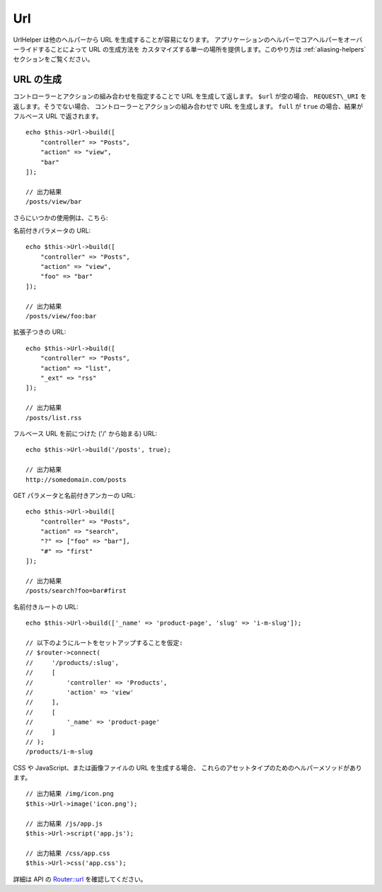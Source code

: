 Url
###

.. php:namespace:: Cake\View\Helper

.. php:class:: UrlHelper(View $view, array $config = [])

UrlHelper は他のヘルパーから URL を生成することが容易になります。
アプリケーションのヘルパーでコアヘルパーをオーバーライドすることによって URL の生成方法を
カスタマイズする単一の場所を提供します。このやり方は :ref:`aliasing-helpers`
セクションをご覧ください。

URL の生成
==========

.. php:method:: build(mixed $url = NULL, boolean $full = false)

コントローラーとアクションの組み合わせを指定することで URL を生成して返します。
``$url`` が空の場合、 ``REQUEST\_URI`` を返します。そうでない場合、
コントローラーとアクションの組み合わせで URL を生成します。
``full`` が ``true`` の場合、結果がフルベース URL で返されます。 ::

    echo $this->Url->build([
        "controller" => "Posts",
        "action" => "view",
        "bar"
    ]);

    // 出力結果
    /posts/view/bar

さらにいつかの使用例は、こちら:

名前付きパラメータの URL::

    echo $this->Url->build([
        "controller" => "Posts",
        "action" => "view",
        "foo" => "bar"
    ]);

    // 出力結果
    /posts/view/foo:bar

拡張子つきの URL::

    echo $this->Url->build([
        "controller" => "Posts",
        "action" => "list",
        "_ext" => "rss"
    ]);

    // 出力結果
    /posts/list.rss

フルベース URL を前につけた ('/' から始まる) URL::

    echo $this->Url->build('/posts', true);

    // 出力結果
    http://somedomain.com/posts

GET パラメータと名前付きアンカーの URL::

    echo $this->Url->build([
        "controller" => "Posts",
        "action" => "search",
        "?" => ["foo" => "bar"],
        "#" => "first"
    ]);

    // 出力結果
    /posts/search?foo=bar#first

名前付きルートの URL::

    echo $this->Url->build(['_name' => 'product-page', 'slug' => 'i-m-slug']);

    // 以下のようにルートをセットアップすることを仮定:
    // $router->connect(
    //     '/products/:slug',
    //     [
    //         'controller' => 'Products',
    //         'action' => 'view'
    //     ],
    //     [
    //         '_name' => 'product-page'
    //     ]
    // );
    /products/i-m-slug

CSS や JavaScript、または画像ファイルの URL を生成する場合、
これらのアセットタイプのためのヘルパーメソッドがあります。 ::

    // 出力結果 /img/icon.png
    $this->Url->image('icon.png');

    // 出力結果 /js/app.js
    $this->Url->script('app.js');

    // 出力結果 /css/app.css
    $this->Url->css('app.css');

.. versionadded:: 3.2.4
    アセットヘルパーメソッドは 3.2.4 で追加されました。

詳細は API の
`Router::url <http://api.cakephp.org/3.0/class-Cake.Routing.Router.html#_url>`_
を確認してください。

.. meta::
    :title lang=ja: Urlヘルパー
    :description lang=ja: UrlヘルパーはURLの生成を簡単にする。
    :keywords lang=ja: urlヘルパー,url,ヘルパー,URLヘルパー

